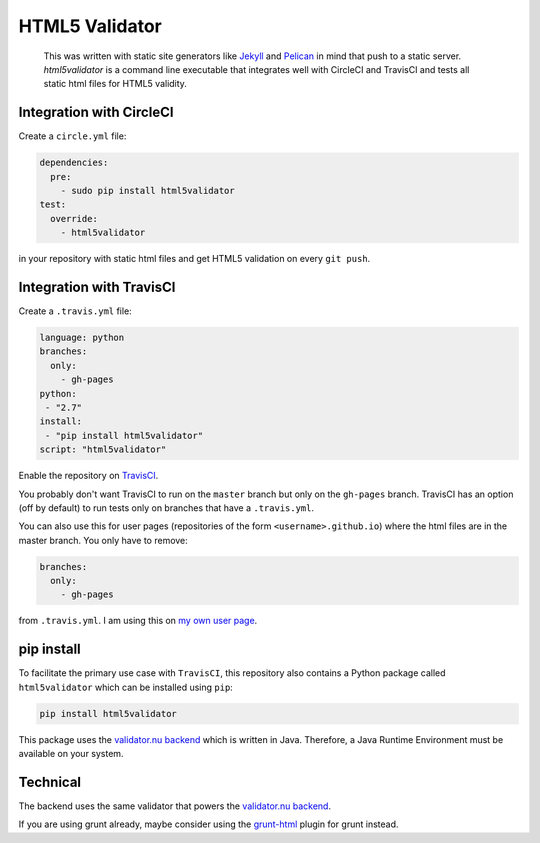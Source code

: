 HTML5 Validator
===============

    This was written with static site generators like `Jekyll <http://jekyllrb.com/>`_
    and `Pelican <http://blog.getpelican.com/>`_ in mind that push to a static
    server. `html5validator` is a command line executable that integrates
    well with CircleCI and TravisCI and tests all static html files for
    HTML5 validity.

.. image:: https://travis-ci.org/svenkreiss/html5validator.svg?branch=master
    :target: https://travis-ci.org/svenkreiss/html5validator
.. image:: https://pypip.in/d/html5validator/badge.svg
    :target: https://pypi.python.org/pypi/html5validator/
.. image:: https://pypip.in/v/html5validator/badge.svg
    :target: https://pypi.python.org/pypi/html5validator/


Integration with CircleCI
-------------------------

Create a ``circle.yml`` file:

.. code-block:: yml

    dependencies:
      pre:
        - sudo pip install html5validator
    test:
      override:
        - html5validator

in your repository with static html files and get HTML5 validation on every
``git push``.


Integration with TravisCI
-------------------------

Create a ``.travis.yml`` file:

.. code-block:: yml

    language: python
    branches:
      only:
        - gh-pages
    python:
     - "2.7"
    install:
     - "pip install html5validator"
    script: "html5validator"

Enable the repository on `TravisCI <https://travis-ci.org>`_.

You probably don't want TravisCI to run on the ``master`` branch but only on
the ``gh-pages`` branch. TravisCI has an option (off by default) to run tests
only on branches that have a ``.travis.yml``.

You can also use this for user pages (repositories of the form ``<username>.github.io``)
where the html files are in the master branch. You only have to remove:

.. code-block:: yml

    branches:
      only:
        - gh-pages

from ``.travis.yml``. I am using this on
`my own user page <https://github.com/svenkreiss/svenkreiss.github.io/blob/master/.travis.yml>`_.


pip install
-----------

To facilitate the primary use case with ``TravisCI``, this repository also contains a
Python package called ``html5validator`` which can be installed using ``pip``:

.. code-block:: bash

    pip install html5validator

This package uses the `validator.nu backend <https://github.com/validator/validator.github.io>`_
which is written in Java. Therefore, a Java Runtime Environment must be
available on your system.


Technical
---------

The backend uses the same validator that powers the
`validator.nu backend <https://github.com/validator/validator.github.io>`_.

If you are using grunt already, maybe consider using the
`grunt-html <https://github.com/jzaefferer/grunt-html>`_ plugin for grunt instead.

